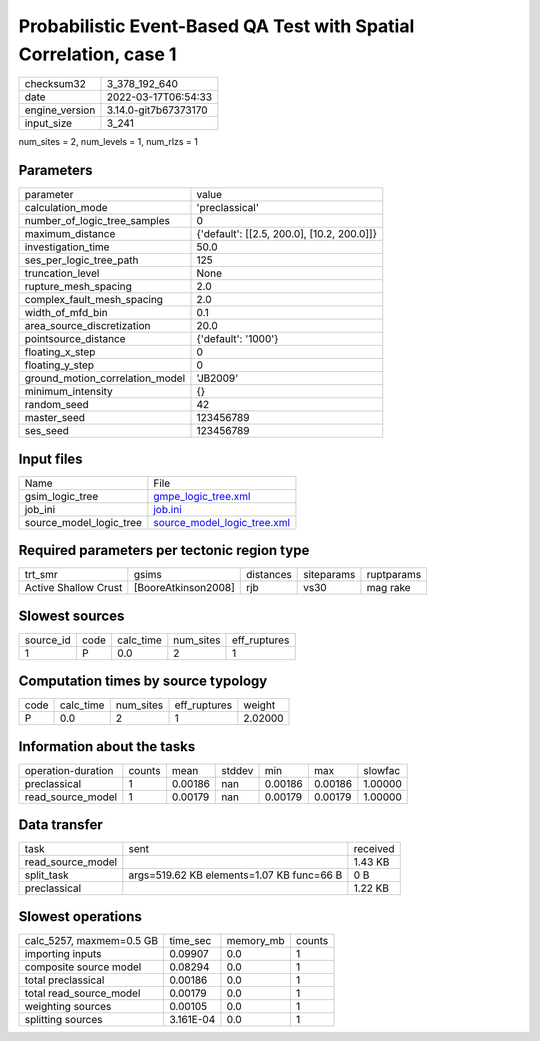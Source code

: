 Probabilistic Event-Based QA Test with Spatial Correlation, case 1
==================================================================

+----------------+----------------------+
| checksum32     | 3_378_192_640        |
+----------------+----------------------+
| date           | 2022-03-17T06:54:33  |
+----------------+----------------------+
| engine_version | 3.14.0-git7b67373170 |
+----------------+----------------------+
| input_size     | 3_241                |
+----------------+----------------------+

num_sites = 2, num_levels = 1, num_rlzs = 1

Parameters
----------
+---------------------------------+--------------------------------------------+
| parameter                       | value                                      |
+---------------------------------+--------------------------------------------+
| calculation_mode                | 'preclassical'                             |
+---------------------------------+--------------------------------------------+
| number_of_logic_tree_samples    | 0                                          |
+---------------------------------+--------------------------------------------+
| maximum_distance                | {'default': [[2.5, 200.0], [10.2, 200.0]]} |
+---------------------------------+--------------------------------------------+
| investigation_time              | 50.0                                       |
+---------------------------------+--------------------------------------------+
| ses_per_logic_tree_path         | 125                                        |
+---------------------------------+--------------------------------------------+
| truncation_level                | None                                       |
+---------------------------------+--------------------------------------------+
| rupture_mesh_spacing            | 2.0                                        |
+---------------------------------+--------------------------------------------+
| complex_fault_mesh_spacing      | 2.0                                        |
+---------------------------------+--------------------------------------------+
| width_of_mfd_bin                | 0.1                                        |
+---------------------------------+--------------------------------------------+
| area_source_discretization      | 20.0                                       |
+---------------------------------+--------------------------------------------+
| pointsource_distance            | {'default': '1000'}                        |
+---------------------------------+--------------------------------------------+
| floating_x_step                 | 0                                          |
+---------------------------------+--------------------------------------------+
| floating_y_step                 | 0                                          |
+---------------------------------+--------------------------------------------+
| ground_motion_correlation_model | 'JB2009'                                   |
+---------------------------------+--------------------------------------------+
| minimum_intensity               | {}                                         |
+---------------------------------+--------------------------------------------+
| random_seed                     | 42                                         |
+---------------------------------+--------------------------------------------+
| master_seed                     | 123456789                                  |
+---------------------------------+--------------------------------------------+
| ses_seed                        | 123456789                                  |
+---------------------------------+--------------------------------------------+

Input files
-----------
+-------------------------+--------------------------------------------------------------+
| Name                    | File                                                         |
+-------------------------+--------------------------------------------------------------+
| gsim_logic_tree         | `gmpe_logic_tree.xml <gmpe_logic_tree.xml>`_                 |
+-------------------------+--------------------------------------------------------------+
| job_ini                 | `job.ini <job.ini>`_                                         |
+-------------------------+--------------------------------------------------------------+
| source_model_logic_tree | `source_model_logic_tree.xml <source_model_logic_tree.xml>`_ |
+-------------------------+--------------------------------------------------------------+

Required parameters per tectonic region type
--------------------------------------------
+----------------------+---------------------+-----------+------------+------------+
| trt_smr              | gsims               | distances | siteparams | ruptparams |
+----------------------+---------------------+-----------+------------+------------+
| Active Shallow Crust | [BooreAtkinson2008] | rjb       | vs30       | mag rake   |
+----------------------+---------------------+-----------+------------+------------+

Slowest sources
---------------
+-----------+------+-----------+-----------+--------------+
| source_id | code | calc_time | num_sites | eff_ruptures |
+-----------+------+-----------+-----------+--------------+
| 1         | P    | 0.0       | 2         | 1            |
+-----------+------+-----------+-----------+--------------+

Computation times by source typology
------------------------------------
+------+-----------+-----------+--------------+---------+
| code | calc_time | num_sites | eff_ruptures | weight  |
+------+-----------+-----------+--------------+---------+
| P    | 0.0       | 2         | 1            | 2.02000 |
+------+-----------+-----------+--------------+---------+

Information about the tasks
---------------------------
+--------------------+--------+---------+--------+---------+---------+---------+
| operation-duration | counts | mean    | stddev | min     | max     | slowfac |
+--------------------+--------+---------+--------+---------+---------+---------+
| preclassical       | 1      | 0.00186 | nan    | 0.00186 | 0.00186 | 1.00000 |
+--------------------+--------+---------+--------+---------+---------+---------+
| read_source_model  | 1      | 0.00179 | nan    | 0.00179 | 0.00179 | 1.00000 |
+--------------------+--------+---------+--------+---------+---------+---------+

Data transfer
-------------
+-------------------+-------------------------------------------+----------+
| task              | sent                                      | received |
+-------------------+-------------------------------------------+----------+
| read_source_model |                                           | 1.43 KB  |
+-------------------+-------------------------------------------+----------+
| split_task        | args=519.62 KB elements=1.07 KB func=66 B | 0 B      |
+-------------------+-------------------------------------------+----------+
| preclassical      |                                           | 1.22 KB  |
+-------------------+-------------------------------------------+----------+

Slowest operations
------------------
+--------------------------+-----------+-----------+--------+
| calc_5257, maxmem=0.5 GB | time_sec  | memory_mb | counts |
+--------------------------+-----------+-----------+--------+
| importing inputs         | 0.09907   | 0.0       | 1      |
+--------------------------+-----------+-----------+--------+
| composite source model   | 0.08294   | 0.0       | 1      |
+--------------------------+-----------+-----------+--------+
| total preclassical       | 0.00186   | 0.0       | 1      |
+--------------------------+-----------+-----------+--------+
| total read_source_model  | 0.00179   | 0.0       | 1      |
+--------------------------+-----------+-----------+--------+
| weighting sources        | 0.00105   | 0.0       | 1      |
+--------------------------+-----------+-----------+--------+
| splitting sources        | 3.161E-04 | 0.0       | 1      |
+--------------------------+-----------+-----------+--------+